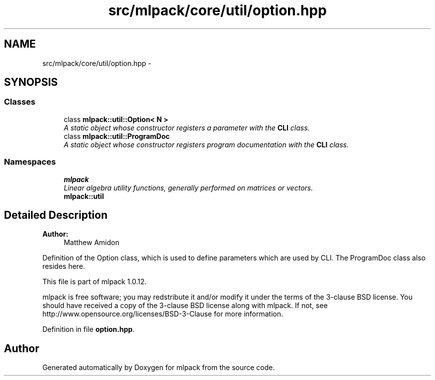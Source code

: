 .TH "src/mlpack/core/util/option.hpp" 3 "Sat Mar 14 2015" "Version 1.0.12" "mlpack" \" -*- nroff -*-
.ad l
.nh
.SH NAME
src/mlpack/core/util/option.hpp \- 
.SH SYNOPSIS
.br
.PP
.SS "Classes"

.in +1c
.ti -1c
.RI "class \fBmlpack::util::Option< N >\fP"
.br
.RI "\fIA static object whose constructor registers a parameter with the \fBCLI\fP class\&. \fP"
.ti -1c
.RI "class \fBmlpack::util::ProgramDoc\fP"
.br
.RI "\fIA static object whose constructor registers program documentation with the \fBCLI\fP class\&. \fP"
.in -1c
.SS "Namespaces"

.in +1c
.ti -1c
.RI "\fBmlpack\fP"
.br
.RI "\fILinear algebra utility functions, generally performed on matrices or vectors\&. \fP"
.ti -1c
.RI "\fBmlpack::util\fP"
.br
.in -1c
.SH "Detailed Description"
.PP 

.PP
\fBAuthor:\fP
.RS 4
Matthew Amidon
.RE
.PP
Definition of the Option class, which is used to define parameters which are used by CLI\&. The ProgramDoc class also resides here\&.
.PP
This file is part of mlpack 1\&.0\&.12\&.
.PP
mlpack is free software; you may redstribute it and/or modify it under the terms of the 3-clause BSD license\&. You should have received a copy of the 3-clause BSD license along with mlpack\&. If not, see http://www.opensource.org/licenses/BSD-3-Clause for more information\&. 
.PP
Definition in file \fBoption\&.hpp\fP\&.
.SH "Author"
.PP 
Generated automatically by Doxygen for mlpack from the source code\&.
